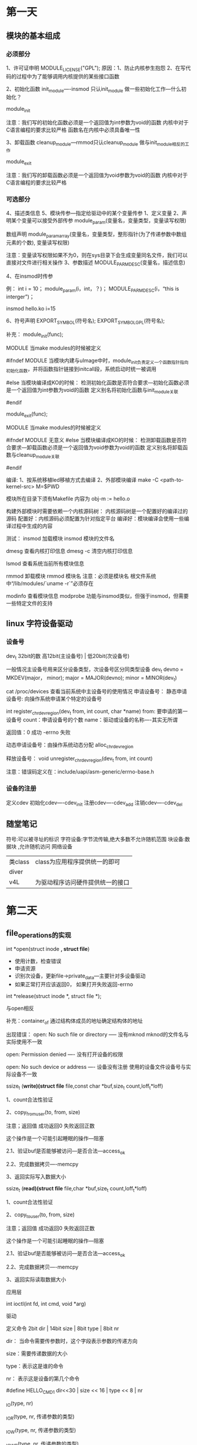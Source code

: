 * 第一天
** 模块的基本组成
*** 必须部分
    1、许可证申明
        MODULE_LICENSE("GPL");
        原因：1、防止内核参生抱怨
              2、在写代码的过程中为了能够调用内核提供的某些接口函数

    2、初始化函数
        init_module----insmod 只认init_module
        做一些初始化工作---什么初始化？

        module_init

        注意：我们写的初始化函数必须是一个返回值为int参数为void的函数
              内核中对于C语言编程的要求比较严格
              函数名在内核中必须具备唯一性

    3、卸载函数
        cleanup_module---rmmod只认cleanup_module
        做与init_module相反的工作

        module_exit

        注意：我们写的卸载函数必须是一个返回值为void参数为void的函数
              内核中对于C语言编程的要求比较严格

*** 可选部分
    4、描述类信息
    5、模块传参---指定给驱动中的某个变量传参
        1、定义变量
        2、声明某个变量可以接受外部传参
            module_param(变量名，变量类型，变量读写权限)

            数组声明
            module_param_array(变量名，变量类型，整形指针(为了传递参数中数组元素的个数), 变量读写权限)

            注意：变量读写权限如果不为0，则在sys目录下会生成变量同名文件，我们可以直接对文件进行相关操作
        3、参数描述
            MODULE_PARM_DESC(变量名，描述信息)

        4、在insmod时传参

        例：
            int i = 10；
            module_param(i，int，？)；
            MODULE_PARM_DESC(i，“this is interger”)；

            insmod hello.ko i=15

    6、符号声明
        EXPORT_SYMBOL(符号名);
        EXPORT_SYMBOL_GPL(符号名);




补充：
    module_init(func);

    MODULE  当make modules的时候被定义

    #ifndef MODULE
        当模块内建与uImage中时，module_init负责定义一个函数指针指向初始化函数，并将函数指针链接到initcall段，系统启动时统一被调用



    #else
        当模块编译成KO的时候：
            检测初始化函数是否符合要求---初始化函数必须是一个返回值为int参数为void的函数
            定义别名将初始化函数与init_module关联

    #endif


    module_exit(func);

    MODULE  当make modules的时候被定义

    #ifndef MODULE
        无意义
    #else
        当模块编译成KO的时候：
            检测卸载函数是否符合要求---卸载函数必须是一个返回值为void参数为void的函数
            定义别名将卸载函数与cleanup_module关联

    #endif


编译:
    1、按系统移植led移植方式去编译
    2、外部模块编译
        make -C <path-to-kernel-src> M=$PWD

        模块所在目录下须有Makefile
            内容为 obj-m := hello.o

        构建外部模块时需要依赖一个内核源码树：
            内核源码树是一个配置好的编译过的源码
                配置好：内核源码必须配置为针对指定平台
                编译好：模块编译会使用一些编译过程中生成的内容


测试：
    insmod 加载模块
        insmod 模块的文件名

    dmesg 查看内核打印信息
    dmesg -c 清空内核打印信息

    lsmod 查看系统当前所有模块信息

    rmmod 卸载模块
        rmmod 模块名
            注意：必须是模块名
                  根文件系统中“/lib/modules/`uname -r`”必须存在

    modinfo 查看模块信息
    modprobe 功能与insmod类似，但强于insmod，但需要一些特定文件的支持

** linux 字符设备驱动
*** 设备号
    dev_t 32bit的数
    高12bit(主设备号) | 低20bit(次设备号)

    一般情况主设备号用来区分设备类型，次设备号区分同类型设备
        dev_t devno = MKDEV(major， minor);
        major = MAJOR(devno);
        minor = MINOR(dev_t)

    cat /proc/devices 查看当前系统中主设备号的使用情况
    申请设备号：
        静态申请设备号: 向操作系统申请某个特定的设备号

            int register_chrdev_region(dev_t from, int count, char *name)
            from: 要申请的第一设备号
            count：申请设备号的个数
            name：驱动或设备的名称----其实无所谓

            返回值：0 成功
                    -errno 失败



        动态申请设备号：由操作系统动态分配
            alloc_chrdev_region

    释放设备号：
        void unregister_chrdev_region(dev_t from, int count)


    注意：错误码定义在：include/uapi/asm-generic/errno-base.h

*** 设备的注册
    定义cdev
    初始化cdev----cdev_init
    注册cdev----cdev_add
    注销cdev----cdev_del
** 随堂笔记
符号:可以被寻址的标识
字符设备:字节流传输,绝大多数不允许随机范围
块设备:数据块   ,允许随机访问
网络设备
| 类class | class为应用程序提供统一的即可    |
| diver   |                                 |
| v4L     | 为驱动程序访问硬件提供统一的接口 |
* 第二天
** file_operations的实现
    int *open(struct inode *, struct file*)
    +	使用计数，检查错误
    +	申请资源
    +	识别次设备，更新file->private_data---主要针对多设备驱动
    +	如果正常打开应该返回0， 如果打开失败返回-errno

    int *release(struct inode *, struct file *);

    与open相反


    补充：container_of 通过结构体成员的地址确定结构体的地址

    出现错误：
        open: No such file or directory ----- 没有mknod  mknod的文件名与实际使用不一致

        open: Permission denied	---- 没有打开设备的权限

        open: No such device or address ---- 设备没有注册   使用的设备文件设备号与实际设备不一致


    ssize_t (*write)(struct file* file,const char *buf,size_t count,loff_t*loff)

    1、count合法性验证

    2、copy_from_user(to, from, size)

        注意；返回值 成功返回0 失败返回正数

              这个操作是一个可能引起睡眠的操作---阻塞

        2.1、验证buf是否能够被访问---是否合法---access_ok

        2.2、完成数据拷贝----memcpy

    3、返回实际写入数据大小

    ssize_t (*read)(struct file* file,char *buf,size_t count,loff_t*loff)

    1、count合法性验证

    2、copy_to_user(to, from, size)

        注意；返回值 成功返回0 失败返回正数

              这个操作是一个可能引起睡眠的操作---阻塞

        2.1、验证buf是否能够被访问---是否合法---access_ok

        2.2、完成数据拷贝----memcpy

    3、返回实际读取数据大小

    应用层

    int ioctl(int fd, int cmd, void *arg)

    驱动

    定义命令
        2bit dir | 14bit size | 8bit type | 8bit nr

        dir： 当命令需要传参数时，这个字段表示参数的传递方向

        size：需要传递数据的大小

        type：表示这是谁的命令

        nr：  表示这是设备的第几个命令



        #define HELLO_CMD1 dir<<30 | size << 16 | type << 8 | nr

        _IO(type, nr)

        _IOR(type, nr, 传递参数的类型)

        _IOW(type, nr, 传递参数的类型)

        _IOWR(type, nr, 传递参数的类型)

        _IOC_TYPE

        _IOC_NR

        _IOC_DIR

        _IOC_SIZE

        #define HELLO_CMD2 _IO('H', 1)

        #define HELLO_CMD3 _IOR('H', 1,struct A) /*需要传递一个结构体，结构体为struct A， 结构体大小为20byte*/

    实现unlocked_ioctl

        解析命令，按照不同的命令定义完成不同的操作
** 内存申请

    unsigned long __get_free_pages(gfp_t gfp_mask, unsigned int order);
    mask:?
    order: 要申请的内存的大小(2order次方页) order的范围一般是0~10 所以分配到的内存大小是4K ~ 4M

    返回值：分配到的内存的首地址

    注意：这个函数分配到的内存在物理上是连续的

    void free_page(unsigned long address, unsigned int order);


    void *kmalloc(size_t size, gfp_t flag)
    void *kzalloc(size_t size, gfp_t flag)
    size: 范围一般是32byte到128K
    flags：同__get_free_pages的mask，常用的值有GFP_KERNEL  这个操作是一个可能阻塞的操作
                                               GPF_ATOMIC  这个操作会立即返回，不过成功与否
    返回值：执行内存的指针

    注意：这个函数分配到的内存在物理上是连续的
    kfree(const void *)，要释放内存的指针


    void *vmalloc(size_t size);
    vfree(void *);

    寄存器的动态映射：

    void __iomem *ioremap(phys_addr_t offset, unsigned long size)
        offset: 要映射的物理地址首地址
        size：要映射连续空间大小

        返回值：指向映射后虚拟地址的指针

    void iounmap(void __iomem *addr)


    readl/readw/readb
    writel/writew/writeb

    unsigned int readl(void __iomem *addr);
    write(unsigned int data, void __iomem *addr);

** 写LED驱动
    1、看原理图---了解LED所使用的资源
    2、芯片手册---了解使用的硬件资源所对应的寄存器，及寄存器中每一位的含义
    3、写驱动
        加载函数
            申请设备号
            注册设备
            寄存器的映射
            寄存器的初始化
        卸载函数
            注销设备
            释放设备号
        许可证声明

        实现file_operations
            open
            release
            ioctl

            write


如果申请资源会影响系统性能,就放在open里.影响不大的也可以放在加载
函数里.
* 字符设备分析
#+BEGIN_SRC C

  struct kobj_map {
      struct probe {
          struct probe *next;
          dev_t dev;
          unsigned long range;  /* 设备号的范围 */
          struct module *owner; //一般初始化为：THIS_MODULE
          kobj_probe_t *get;
          int (*lock)(dev_t, void *);
          void *data;
      } *probes[255];
      struct mutex *lock;
  };

  struct inode {
       //inode的权限
      umode_t         i_mode;

      unsigned short      i_opflags;
      //inode拥有者的id
      kuid_t          i_uid;
      //inode所属组的组id
      kgid_t          i_gid;

      unsigned int        i_flags;

  #ifdef CONFIG_FS_POSIX_ACL
      struct posix_acl    *i_acl;
      struct posix_acl    *i_default_acl;
  #endif

      const struct inode_operations   *i_op;
      //相关的超级块
      struct super_block  *i_sb;
      //相关的地址映射
      struct address_space    *i_mapping;

  #ifdef CONFIG_SECURITY
      void            *i_security;
  #endif

      /* Stat data, not accessed from path walking */
      unsigned long       i_ino;
      /*
       ,* Filesystems may only read i_nlink directly.  They shall use the
       ,* following functions for modification:
       ,*
       ,*    (set|clear|inc|drop)_nlink
       ,*    inode_(inc|dec)_link_count
       ,*/
      union {
          const unsigned int i_nlink;
          unsigned int __i_nlink;
      };
      //设备文件对应的设备号
      dev_t           i_rdev;
      loff_t          i_size;
      struct timespec     i_atime;
      struct timespec     i_mtime;
      struct timespec     i_ctime;
      spinlock_t      i_lock; /* i_blocks, i_bytes, maybe i_size */
      unsigned short          i_bytes;
      unsigned int        i_blkbits;
      blkcnt_t        i_blocks;

  #ifdef __NEED_I_SIZE_ORDERED
      seqcount_t      i_size_seqcount;
  #endif

      /* Misc */
      unsigned long       i_state;
      struct mutex        i_mutex;

      unsigned long       dirtied_when;   /* jiffies of first dirtying */
      //哈系表
      struct hlist_node   i_hash;
      struct list_head    i_wb_list;  /* backing dev IO list */
      struct list_head    i_lru;      /* inode LRU list */
      struct list_head    i_sb_list;
      union {
          struct hlist_head   i_dentry;
          struct rcu_head     i_rcu;
      };
      u64         i_version;
      atomic_t        i_count;
      atomic_t        i_dio_count;
      atomic_t        i_writecount;
      const struct file_operations    *i_fop; /* former ->i_op->default_file_ops */
      struct file_lock    *i_flock;
      struct address_space    i_data;
  #ifdef CONFIG_QUOTA
      struct dquot        *i_dquot[MAXQUOTAS];
  #endif
      struct list_head    i_devices;
      union {
          struct pipe_inode_info  *i_pipe;
          struct block_device *i_bdev;
          struct cdev     *i_cdev;
      };

      __u32           i_generation;

  #ifdef CONFIG_FSNOTIFY
      __u32           i_fsnotify_mask; /* all events this inode cares about */
      struct hlist_head   i_fsnotify_marks;
  #endif

  #ifdef CONFIG_IMA
      atomic_t        i_readcount; /* struct files open RO */
  #endif
      void            *i_private; /* fs or device private pointer */
  };


  struct kobject {
      const char      *name;
      struct list_head    entry;
      struct kobject      *parent;
      struct kset     *kset;
      struct kobj_type    *ktype;
      struct kernfs_node  *sd;
      struct kref     kref;
  #ifdef CONFIG_DEBUG_KOBJECT_RELEASE
      struct delayed_work release;
  #endif
      unsigned int state_initialized:1;
      unsigned int state_in_sysfs:1;
      unsigned int state_add_uevent_sent:1;
      unsigned int state_remove_uevent_sent:1;
      unsigned int uevent_suppress:1;
  };
  struct cdev {
      struct kobject kobj;
      struct module *owner; //所属模块
      const struct file_operations *ops;
      struct list_head list;
      dev_t dev;
      unsigned int count;
  };

  const struct file_operations def_chr_fops = {
      .open = chrdev_open,
      .llseek = noop_llseek,
  };
  static int chrdev_open(struct inode *inode, struct file *filp)
  {
      const struct file_operations *fops;
      struct cdev *p;
      struct cdev *new = NULL;
      int ret = 0;

      spin_lock(&cdev_lock);
      p = inode->i_cdev;
      if (!p) {
          struct kobject *kobj;
          int idx;
          spin_unlock(&cdev_lock);
          kobj = kobj_lookup(cdev_map, inode->i_rdev, &idx);
          if (!kobj)
              return -ENXIO;
          new = container_of(kobj, struct cdev, kobj);
          spin_lock(&cdev_lock);
          /* Check i_cdev again in case somebody beat us to it while
             we dropped the lock. */
          p = inode->i_cdev;
          if (!p) {
              inode->i_cdev = p = new;
              list_add(&inode->i_devices, &p->list);
              new = NULL;
          } else if (!cdev_get(p))
              ret = -ENXIO;
      } else if (!cdev_get(p))
          ret = -ENXIO;
      spin_unlock(&cdev_lock);
      cdev_put(new);
      if (ret)
          return ret;

      ret = -ENXIO;
      fops = fops_get(p->ops);
      if (!fops)
          goto out_cdev_put;

      replace_fops(filp, fops);
      if (filp->f_op->open) {
          ret = filp->f_op->open(inode, filp);
          if (ret)
              goto out_cdev_put;
      }

      return 0;

   out_cdev_put:
      cdev_put(p);
      return ret;
  }

  int kobj_map(struct kobj_map *domain, dev_t dev, unsigned long range,
           struct module *module, kobj_probe_t *probe,
           int (*lock)(dev_t, void *), void *data)
  {
      unsigned n = MAJOR(dev + range - 1) - MAJOR(dev) + 1;
      unsigned index = MAJOR(dev);
      unsigned i;
      struct probe *p;

      if (n > 255)
          n = 255;

      p = kmalloc(sizeof(struct probe) * n, GFP_KERNEL);

      if (p == NULL)
          return -ENOMEM;

      for (i = 0; i < n; i++, p++) {
          p->owner = module;
          p->get = probe;
          p->lock = lock;
          p->dev = dev;
          p->range = range;
          p->data = data;
      }
      mutex_lock(domain->lock);
      for (i = 0, p -= n; i < n; i++, p++, index++) {
          struct probe **s = &domain->probes[index % 255];
          while (*s && (*s)->range < range)
              s = &(*s)->next;
          p->next = *s;
          ,*s = p;
      }
      mutex_unlock(domain->lock);
      return 0;
  }

  struct file_operations {
      //拥有该结构的模块的指针,一般为THIS_MODULES
      struct module *owner;
      //用来修改文件当前的读写位置
      loff_t (*llseek) (struct file *, loff_t, int);
      //从设备中同步读取数据
      ssize_t (*read) (struct file *, char __user *, size_t, loff_t *);
      //向设备发送数据
      ssize_t (*write) (struct file *, const char __user *, size_t, loff_t *);
      //初始化一个异步的读取操作
      ssize_t (*aio_read) (struct kiocb *, const struct iovec *, unsigned long, loff_t);
      //初始化一个异步的读取操作
      ssize_t (*aio_write) (struct kiocb *, const struct iovec *, unsigned long, loff_t);
      //
      int (*iterate) (struct file *, struct dir_context *);
      //轮询函数,判断目前是否可以进行非阻塞的读取和写入
      unsigned int (*poll) (struct file *, struct poll_table_struct *);
      //不使用BLK的文件系统,将使用此种函数指针代替ioctl
      long (*unlocked_ioctl) (struct file *, unsigned int, unsigned long);
      //在64位系统上,32位的ioctl调用,将使用此函数指针代替
      long (*compat_ioctl) (struct file *, unsigned int, unsigned long);
      //用于请求将设备内存映射到进程地址空间
      int (*mmap) (struct file *, struct vm_area_struct *);
      //统计计数,检查错误.申请资源.识别次设备号.
      //如果必要,更新f_op指针
      int (*open) (struct inode *, struct file *);
      //刷缓存
      int (*flush) (struct file *, fl_owner_t id);
      //open的逆向操作
      int (*release) (struct inode *, struct file *);
      //刷新待处理的数据
      int (*fsync) (struct file *, loff_t, loff_t, int datasync);
      //异步 fsync
      int (*aio_fsync) (struct kiocb *, int datasync);
      //通知设备FASYNC标志发生变化
      int (*fasync) (int, struct file *, int);
      //
      int (*lock) (struct file *, int, struct file_lock *);
      //通常为NULL
      ssize_t (*sendpage) (struct file *, struct page *, int, size_t, loff_t *, int);
      //在当前进程的地址空间找到一个未映射的内存段
      unsigned long (*get_unmapped_area)(struct file *, unsigned long, unsigned long, unsigned long, unsigned long);
      //允许模块检查传递给fcntl(F_SETEL...)调用的标志
      int (*check_flags)(int);
      //
      int (*flock) (struct file *, int, struct file_lock *);
      //由VFS调用,将管道数据粘接到文件
      ssize_t (*splice_write)(struct pipe_inode_info *, struct file *, loff_t *, size_t, unsigned int);
      ssize_t (*splice_read)(struct file *, loff_t *, struct pipe_inode_info *, size_t, unsigned int);
      //
      int (*setlease)(struct file *, long, struct file_lock **);
      //
      long (*fallocate)(struct file *file, int mode, loff_t offset,
                loff_t len);
      //
      int (*show_fdinfo)(struct seq_file *m, struct file *f);
  };
  struct inode_operations {
      struct dentry * (*lookup) (struct inode *,struct dentry *, unsigned int);
      void * (*follow_link) (struct dentry *, struct nameidata *);
      int (*permission) (struct inode *, int);
      struct posix_acl * (*get_acl)(struct inode *, int);

      int (*readlink) (struct dentry *, char __user *,int);
      void (*put_link) (struct dentry *, struct nameidata *, void *);

      int (*create) (struct inode *,struct dentry *, umode_t, bool);
      int (*link) (struct dentry *,struct inode *,struct dentry *);
      int (*unlink) (struct inode *,struct dentry *);
      int (*symlink) (struct inode *,struct dentry *,const char *);
      int (*mkdir) (struct inode *,struct dentry *,umode_t);
      int (*rmdir) (struct inode *,struct dentry *);
      int (*mknod) (struct inode *,struct dentry *,umode_t,dev_t);
      int (*rename) (struct inode *, struct dentry *,
              struct inode *, struct dentry *);
      int (*setattr) (struct dentry *, struct iattr *);
      int (*getattr) (struct vfsmount *mnt, struct dentry *, struct kstat *);
      int (*setxattr) (struct dentry *, const char *,const void *,size_t,int);
      ssize_t (*getxattr) (struct dentry *, const char *, void *, size_t);
      ssize_t (*listxattr) (struct dentry *, char *, size_t);
      int (*removexattr) (struct dentry *, const char *);
      int (*fiemap)(struct inode *, struct fiemap_extent_info *, u64 start,
                u64 len);
      int (*update_time)(struct inode *, struct timespec *, int);
      int (*atomic_open)(struct inode *, struct dentry *,
                 struct file *, unsigned open_flag,
                 umode_t create_mode, int *opened);
      int (*tmpfile) (struct inode *, struct dentry *, umode_t);
      int (*set_acl)(struct inode *, struct posix_acl *, int);
  } ____cacheline_aligned;

struct file {
    union {
        struct llist_node	fu_llist;
        struct rcu_head 	fu_rcuhead;
    } f_u;
    struct path		f_path;
#define f_dentry	f_path.dentry
    struct inode		*f_inode;	/* cached value */
    const struct file_operations	*f_op;

    /*
     * Protects f_ep_links, f_flags.
     * Must not be taken from IRQ context.
     */
    spinlock_t		f_lock;
    atomic_long_t		f_count;
    unsigned int 		f_flags;
    fmode_t			f_mode;
    struct mutex		f_pos_lock;
    loff_t			f_pos;
    struct fown_struct	f_owner;
    const struct cred	*f_cred;
    struct file_ra_state	f_ra;

    u64			f_version;
#ifdef CONFIG_SECURITY
    void			*f_security;
#endif
    /* needed for tty driver, and maybe others */
    void			*private_data;

#ifdef CONFIG_EPOLL
    /* Used by fs/eventpoll.c to link all the hooks to this file */
    struct list_head	f_ep_links;
    struct list_head	f_tfile_llink;
#endif /* #ifdef CONFIG_EPOLL */
    struct address_space	*f_mapping;
#ifdef CONFIG_DEBUG_WRITECOUNT
    unsigned long f_mnt_write_state;
#endif
} __attribute__((aligned(4)));	/* lest something weird decides that 2 is OK */


#+END_SRC

